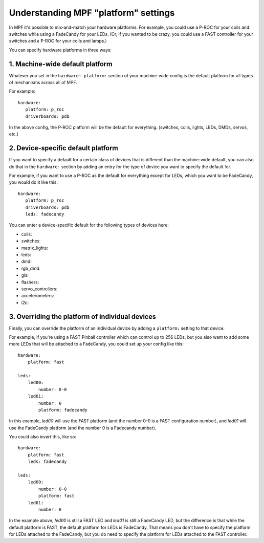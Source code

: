Understanding MPF "platform" settings
=====================================

In MPF it's possible to mix-and-match your hardware platforms. For
example, you could use a P-ROC for your coils and switches while using
a FadeCandy for your LEDs. (Or, if you wanted to be crazy, you could
use a FAST controller for your switches and a P-ROC for your coils and
lamps.)

You can specify hardware platforms in three ways:

1. Machine-wide default platform
--------------------------------

Whatever you set in the ``hardware: platform:`` section of your machine-wide
config is the default platform for all types of mechanisms across all of MPF.

For example:

::

   hardware:
      platform: p_roc
      driverboards: pdb

In the above config, the P-ROC platform will be the default for everything.
(switches, coils, lights, LEDs, DMDs, servos, etc.)

2. Device-specific default platform
-----------------------------------

If you want to specify a default for a certain class of devices that is
different than the machine-wide default, you can also do that in the
``hardware:`` section by adding an entry for the type of device you want to
specify the default for.

For example, if you want to use a P-ROC as the default for everything except
for LEDs, which you want to be FadeCandy, you would do it like this:

::

   hardware:
      platform: p_roc
      driverboards: pdb
      leds: fadecandy

You can enter a device-specific default for the following types of devices
here:

* coils:
* switches:
* matrix_lights:
* leds:
* dmd:
* rgb_dmd:
* gis:
* flashers:
* servo_controllers:
* accelerometers:
* i2c:

3. Overriding the platform of individual devices
------------------------------------------------

Finally, you can override the platform of an individual device by adding a
``platform:`` setting to that device.

For example, if you're using a FAST Pinball controller which can control up to
256 LEDs, but you also want to add some more LEDs that will be attached to a
FadeCandy, you could set up your config like this:

::

    hardware:
        platform: fast

    leds:
        led00:
            number: 0-0
        led01:
            number: 0
            platform: fadecandy

In this example, *led00* will use the FAST platform (and the number 0-0 is a
FAST configuration number), and *led01* will use the FadeCandy platform (and
the number 0 is a Fadecandy number).

You could also invert this, like so:

::

    hardware:
        platform: fast
        leds: fadecandy

    leds:
        led00:
            number: 0-0
            platform: fast
        led01:
            number: 0

In the example above, *led00* is still a FAST LED and *led01* is still a
FadeCandy LED, but the difference is that while the default platform is FAST,
the default platform for LEDs is FadeCandy. That means you don't have to
specify the platform for LEDs attached to the FadeCandy, but you do need to
specify the platform for LEDs attached to the FAST controller.

